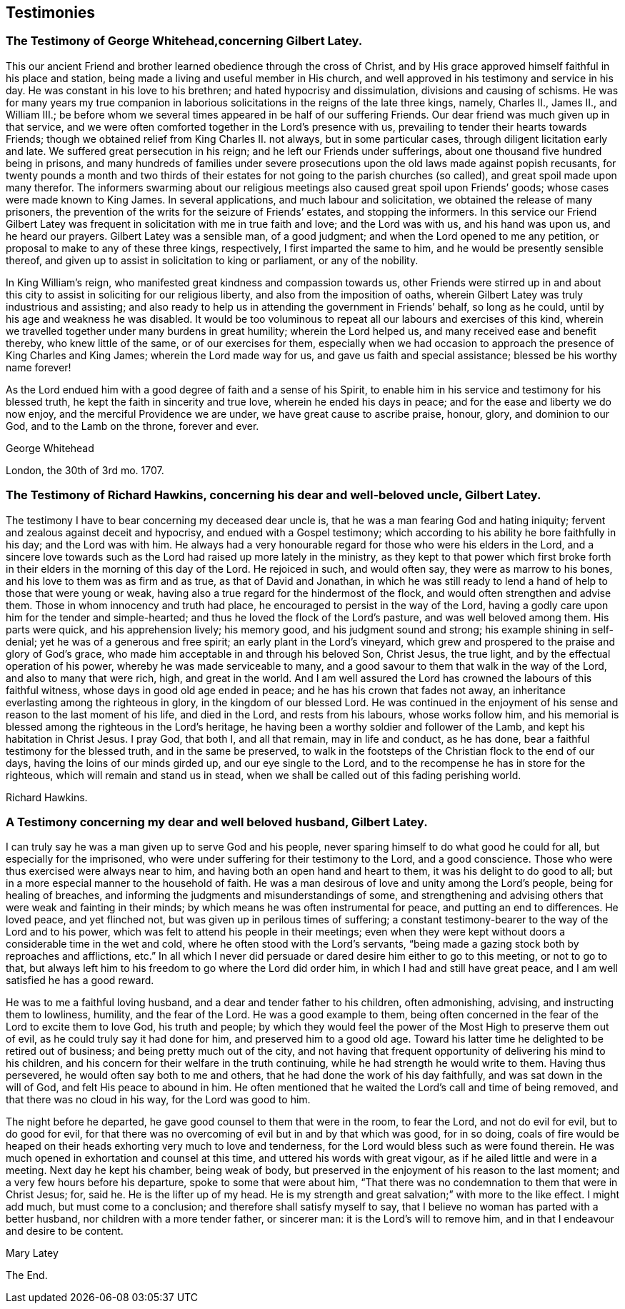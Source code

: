 == Testimonies

[.blurb]
=== The Testimony of George Whitehead,concerning Gilbert Latey.

This our ancient Friend and brother learned obedience through the cross of Christ,
and by His grace approved himself faithful in his place and station,
being made a living and useful member in His church,
and well approved in his testimony and service in his day.
He was constant in his love to his brethren; and hated hypocrisy and dissimulation,
divisions and causing of schisms.
He was for many years my true companion in laborious
solicitations in the reigns of the late three kings,
namely, Charles II., James II., and William III.;
be before whom we several times appeared in be half of our suffering Friends.
Our dear friend was much given up in that service,
and we were often comforted together in the Lord`'s presence with us,
prevailing to tender their hearts towards Friends;
though we obtained relief from King Charles II. not always, but in some particular cases,
through diligent licitation early and late.
We suffered great persecution in his reign; and he left our Friends under sufferings,
about one thousand five hundred being in prisons,
and many hundreds of families under severe prosecutions
upon the old laws made against popish recusants,
for twenty pounds a month and two thirds of their estates
for not going to the parish churches (so called),
and great spoil made upon many therefor.
The informers swarming about our religious meetings
also caused great spoil upon Friends`' goods;
whose cases were made known to King James.
In several applications, and much labour and solicitation,
we obtained the release of many prisoners,
the prevention of the writs for the seizure of Friends`' estates,
and stopping the informers.
In this service our Friend Gilbert Latey was frequent
in solicitation with me in true faith and love;
and the Lord was with us, and his hand was upon us, and he heard our prayers.
Gilbert Latey was a sensible man, of a good judgment;
and when the Lord opened to me any petition,
or proposal to make to any of these three kings, respectively,
I first imparted the same to him, and he would be presently sensible thereof,
and given up to assist in solicitation to king or parliament, or any of the nobility.

In King William`'s reign, who manifested great kindness and compassion towards us,
other Friends were stirred up in and about this city
to assist in soliciting for our religious liberty,
and also from the imposition of oaths,
wherein Gilbert Latey was truly industrious and assisting;
and also ready to help us in attending the government in Friends`' behalf,
so long as he could, until by his age and weakness he was disabled.
It would be too voluminous to repeat all our labours and exercises of this kind,
wherein we travelled together under many burdens in great humility;
wherein the Lord helped us, and many received ease and benefit thereby,
who knew little of the same, or of our exercises for them,
especially when we had occasion to approach the presence of King Charles and King James;
wherein the Lord made way for us, and gave us faith and special assistance;
blessed be his worthy name forever!

As the Lord endued him with a good degree of faith and a sense of his Spirit,
to enable him in his service and testimony for his blessed truth,
he kept the faith in sincerity and true love, wherein he ended his days in peace;
and for the ease and liberty we do now enjoy, and the merciful Providence we are under,
we have great cause to ascribe praise, honour, glory, and dominion to our God,
and to the Lamb on the throne, forever and ever.

[.signed-section-signature]
George Whitehead

[.signed-section-context-close]
London, the 30th of 3rd mo.
1707.

[.blurb]
=== The Testimony of Richard Hawkins, concerning his dear and well-beloved uncle, Gilbert Latey.

The testimony I have to bear concerning my deceased dear uncle is,
that he was a man fearing God and hating iniquity;
fervent and zealous against deceit and hypocrisy, and endued with a Gospel testimony;
which according to his ability he bore faithfully in his day; and the Lord was with him.
He always had a very honourable regard for those who were his elders in the Lord,
and a sincere love towards such as the Lord had raised up more lately in the ministry,
as they kept to that power which first broke forth in their
elders in the morning of this day of the Lord.
He rejoiced in such, and would often say, they were as marrow to his bones,
and his love to them was as firm and as true, as that of David and Jonathan,
in which he was still ready to lend a hand of help to those that were young or weak,
having also a true regard for the hindermost of the flock,
and would often strengthen and advise them.
Those in whom innocency and truth had place,
he encouraged to persist in the way of the Lord,
having a godly care upon him for the tender and simple-hearted;
and thus he loved the flock of the Lord`'s pasture, and was well beloved among them.
His parts were quick, and his apprehension lively; his memory good,
and his judgment sound and strong; his example shining in self-denial;
yet he was of a generous and free spirit; an early plant in the Lord`'s vineyard,
which grew and prospered to the praise and glory of God`'s grace,
who made him acceptable in and through his beloved Son, Christ Jesus, the true light,
and by the effectual operation of his power, whereby he was made serviceable to many,
and a good savour to them that walk in the way of the Lord,
and also to many that were rich, high, and great in the world.
And I am well assured the Lord has crowned the labours of this faithful witness,
whose days in good old age ended in peace; and he has his crown that fades not away,
an inheritance everlasting among the righteous in glory,
in the kingdom of our blessed Lord.
He was continued in the enjoyment of his sense and reason to the last moment of his life,
and died in the Lord, and rests from his labours, whose works follow him,
and his memorial is blessed among the righteous in the Lord`'s heritage,
he having been a worthy soldier and follower of the Lamb,
and kept his habitation in Christ Jesus.
I pray God, that both I, and all that remain, may in life and conduct, as he has done,
bear a faithful testimony for the blessed truth, and in the same be preserved,
to walk in the footsteps of the Christian flock to the end of our days,
having the loins of our minds girded up, and our eye single to the Lord,
and to the recompense he has in store for the righteous,
which will remain and stand us in stead,
when we shall be called out of this fading perishing world.

[.signed-section-signature]
Richard Hawkins.

[.blurb]
=== A Testimony concerning my dear and well beloved husband, Gilbert Latey.

I can truly say he was a man given up to serve God and his people,
never sparing himself to do what good he could for all,
but especially for the imprisoned,
who were under suffering for their testimony to the Lord, and a good conscience.
Those who were thus exercised were always near to him,
and having both an open hand and heart to them, it was his delight to do good to all;
but in a more especial manner to the household of faith.
He was a man desirous of love and unity among the Lord`'s people,
being for healing of breaches, and informing the judgments and misunderstandings of some,
and strengthening and advising others that were weak and fainting in their minds;
by which means he was often instrumental for peace, and putting an end to differences.
He loved peace, and yet flinched not, but was given up in perilous times of suffering;
a constant testimony-bearer to the way of the Lord and to his power,
which was felt to attend his people in their meetings;
even when they were kept without doors a considerable time in the wet and cold,
where he often stood with the Lord`'s servants,
"`being made a gazing stock both by reproaches and afflictions, etc.`"
In all which I never did persuade or dared desire him either to go to this meeting,
or not to go to that,
but always left him to his freedom to go where the Lord did order him,
in which I had and still have great peace, and I am well satisfied he has a good reward.

He was to me a faithful loving husband, and a dear and tender father to his children,
often admonishing, advising, and instructing them to lowliness, humility,
and the fear of the Lord.
He was a good example to them,
being often concerned in the fear of the Lord to excite them to love God,
his truth and people;
by which they would feel the power of the Most High to preserve them out of evil,
as he could truly say it had done for him, and preserved him to a good old age.
Toward his latter time he delighted to be retired out of business;
and being pretty much out of the city,
and not having that frequent opportunity of delivering his mind to his children,
and his concern for their welfare in the truth continuing,
while he had strength he would write to them.
Having thus persevered, he would often say both to me and others,
that he had done the work of his day faithfully, and was sat down in the will of God,
and felt His peace to abound in him.
He often mentioned that he waited the Lord`'s call and time of being removed,
and that there was no cloud in his way, for the Lord was good to him.

The night before he departed, he gave good counsel to them that were in the room,
to fear the Lord, and not do evil for evil, but to do good for evil,
for that there was no overcoming of evil but in and by that which was good,
for in so doing,
coals of fire would be heaped on their heads exhorting very much to love and tenderness,
for the Lord would bless such as were found therein.
He was much opened in exhortation and counsel at this time,
and uttered his words with great vigour, as if he ailed little and were in a meeting.
Next day he kept his chamber, being weak of body,
but preserved in the enjoyment of his reason to the last moment;
and a very few hours before his departure, spoke to some that were about him,
"`That there was no condemnation to them that were in Christ Jesus; for, said he.
He is the lifter up of my head.
He is my strength and great salvation;`" with more to the like effect.
I might add much, but must come to a conclusion;
and therefore shall satisfy myself to say,
that I believe no woman has parted with a better husband,
nor children with a more tender father, or sincerer man:
it is the Lord`'s will to remove him, and in that I endeavour and desire to be content.

[.signed-section-signature]
Mary Latey

[.the-end]
The End.
